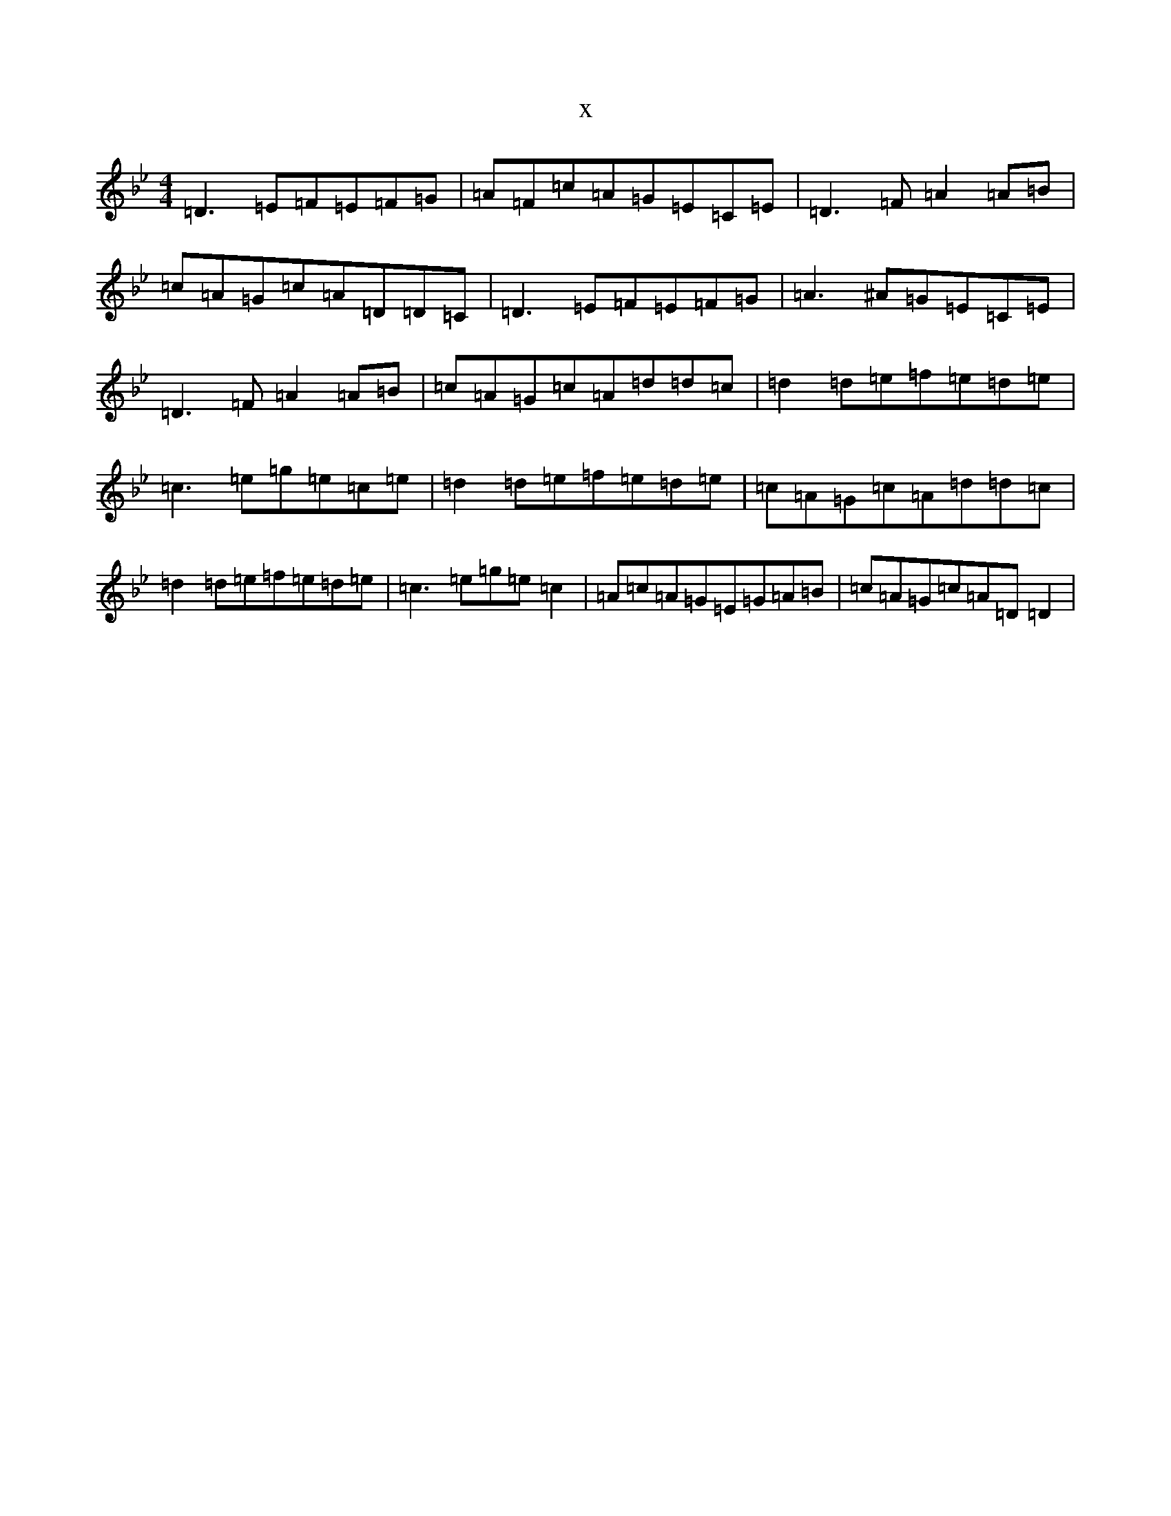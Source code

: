 X:1078
T:x
L:1/8
M:4/4
K: C Dorian
=D3=E=F=E=F=G|=A=F=c=A=G=E=C=E|=D3=F=A2=A=B|=c=A=G=c=A=D=D=C|=D3=E=F=E=F=G|=A3^A=G=E=C=E|=D3=F=A2=A=B|=c=A=G=c=A=d=d=c|=d2=d=e=f=e=d=e|=c3=e=g=e=c=e|=d2=d=e=f=e=d=e|=c=A=G=c=A=d=d=c|=d2=d=e=f=e=d=e|=c3=e=g=e=c2|=A=c=A=G=E=G=A=B|=c=A=G=c=A=D=D2|